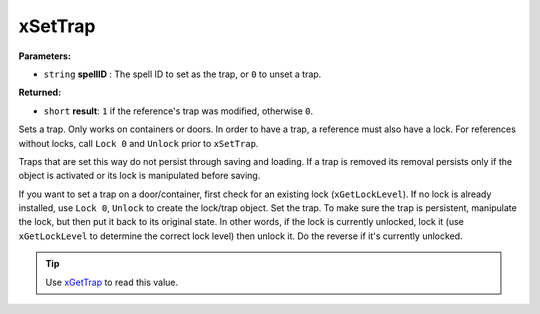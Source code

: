 
xSetTrap
========================================================

**Parameters:**

- ``string`` **spellID** : The spell ID to set as the trap, or ``0`` to unset a trap.

**Returned:**

- ``short`` **result**: ``1`` if the reference's trap was modified, otherwise ``0``.

Sets a trap. Only works on containers or doors. In order to have a trap, a reference must also have a lock. For references without locks, call ``Lock 0`` and ``Unlock`` prior to ``xSetTrap``.

Traps that are set this way do not persist through saving and loading. If a trap is removed its removal persists only if the object is activated or its lock is manipulated before saving.

If you want to set a trap on a door/container, first check for an existing lock (``xGetLockLevel``). If no lock is already installed, use ``Lock 0``, ``Unlock`` to create the lock/trap object. Set the trap. To make sure the trap is persistent, manipulate the lock, but then put it back to its original state. In other words, if the lock is currently unlocked, lock it (use ``xGetLockLevel`` to determine the correct lock level) then unlock it. Do the reverse if it's currently unlocked.

.. tip:: Use `xGetTrap`_ to read this value.

.. _`xGetTrap`: xGetTrap.html